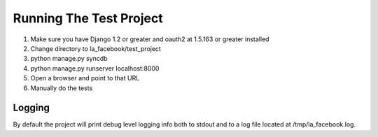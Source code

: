 ========================
Running The Test Project
========================

#. Make sure you have Django 1.2 or greater and oauth2 at 1.5.163 or greater installed
#. Change directory to la_facebook/test_project
#. python manage.py syncdb
#. python manage.py runserver localhost:8000
#. Open a browser and point to that URL
#. Manually do the tests 

Logging
-------

By default the project will print debug level logging info both to stdout and 
to a log file located at /tmp/la_facebook.log.
